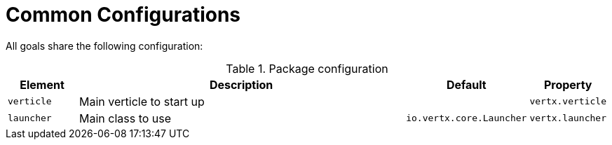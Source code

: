[[common:configurations]]
= Common Configurations

All goals share the following configuration:

.Package configuration
[cols="1,5,1,1"]
|===
| Element | Description | Default | Property

| `verticle`
| Main verticle to start up
|
|`vertx.verticle`

| `launcher`
| Main class to use
| `io.vertx.core.Launcher`
| `vertx.launcher`
|===

